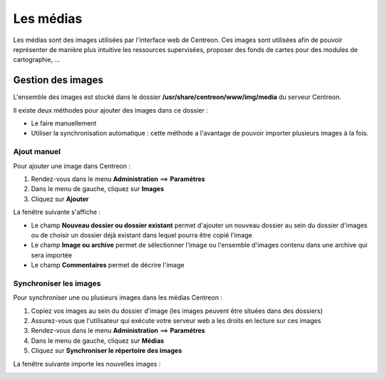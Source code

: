 ==========
Les médias
==========

Les médias sont des images utilisées par l'interface web de Centreon.
Ces images sont utilisées afin de pouvoir représenter de manière plus intuitive les ressources supervisées, proposer des fonds de cartes pour des modules de cartographie, ...

******************
Gestion des images
******************

L'ensemble des images est stocké dans le dossier **/usr/share/centreon/www/img/media** du serveur Centreon.

Il existe deux méthodes pour ajouter des images dans ce dossier :

* Le faire manuellement
* Utiliser la synchronisation automatique : cette méthode a l'avantage de pouvoir importer plusieurs images à la fois.

Ajout manuel
============

Pour ajouter une image dans Centreon :

#. Rendez-vous dans le menu **Administration** ==> **Paramétres**
#. Dans le menu de gauche, cliquez sur **Images**
#. Cliquez sur **Ajouter**

La fenêtre suivante s'affiche :

.. image :: /images/guide_exploitation/dmedias.png
   :align: center

* Le champ **Nouveau dossier ou dossier existant** permet d'ajouter un nouveau dossier au sein du dossier d'images ou de choisir un dossier déjà existant dans lequel pourra être copié l'image
* Le champ **Image ou archive** permet de sélectionner l'image ou l'ensemble d'images contenu dans une archive qui sera importée
* Le champ **Commentaires** permet de décrire l'image

Synchroniser les images
=======================

Pour synchroniser une ou plusieurs images dans les médias Centreon :

#. Copiez vos images au sein du dossier d'image (les images peuvent être situées dans des dossiers)
#. Assurez-vous que l'utilisateur qui exécute votre serveur web a les droits en lecture sur ces images
#. Rendez-vous dans le menu **Administration** ==> **Paramétres**
#. Dans le menu de gauche, cliquez sur **Médias**
#. Cliquez sur **Synchroniser le répertoire des images**

La fenêtre suivante importe les nouvelles images :

.. image :: /images/guide_exploitation/dmediasimports.png
   :align: center
